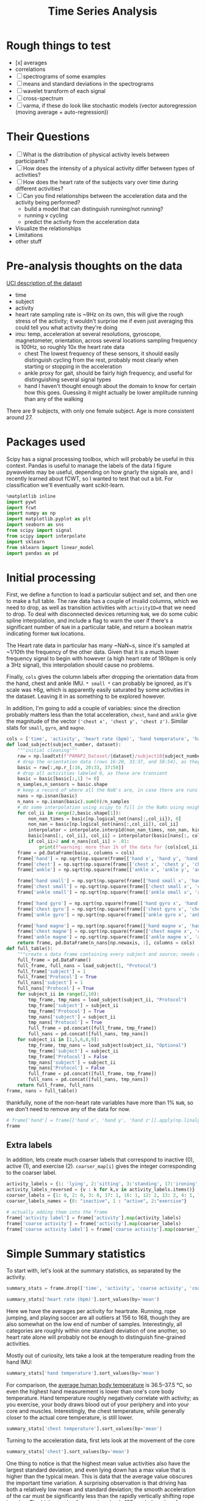 #+title: Time Series Analysis
* Rough things to test
- [x] averages
- correlations
- [ ] spectrograms of some examples
- [ ] means and standard deviations in the spectrograms
- [ ] wavelet transform of each signal
- [ ] cross-spectrum
- [ ] varma, if these do look like stochastic models (vector autoregression (moving average + auto-regression))
* Their Questions
+ [ ] What is the distribution of physical activity levels between participants?
+ [ ] How does the intensity of a physical activity differ between types of activities?
+ [ ] How does the heart rate of the subjects vary over time during different activities?
+ [ ] Can you find relationships between the acceleration data and the activity being performed?
  - build a model that can distinguish running/not running?
  - running v cycling
  - predict the activity from the acceleration data
+ Visualize the relationships
+ Limitations
+ other stuff
* Pre-analysis thoughts on the data
[[https://archive.ics.uci.edu/ml/datasets/PAMAP2+Physical+Activity+Monitoring][UCI description of the dataset]]
- time
- subject
- activity
- heart rate
  sampling rate is ~9Hz
  on its own, this will give the rough stress of the activity; it wouldn't surprise me if even just averaging this could tell you what activity they're doing
- imu: temp, acceleration at several resolutions, gyroscope, magnetometer, orientation, across several locations
  sampling frequency is 100Hz, so roughly 10x the heart rate data
  + chest
    The lowest frequency of these sensors, it should easily distinguish cycling from the rest, probably most clearly when starting or stopping in the acceleration
  + ankle
    proxy for gait, should be fairly high frequency, and useful for distinguishing several signal types
  + hand
    I haven't thought enough about the domain to know for certain how this goes. Guessing it might actually be lower amplitude running than any of the walking
There are 9 subjects, with only one female subject. Age is more consistent around 27.
* Packages used
Scipy has a signal processing toolbox, which will probably be useful in this context. Pandas is useful to manage the labels of the data I figure pywavelets may be useful, depending on how gnarly the signals are, and I recently learned about fCWT, so I wanted to test that out a bit.
For classification we'll eventually want scikit-learn.
#+begin_src jupyter-python :session *localhost*
%matplotlib inline
import pywt
import fcwt
import numpy as np
import matplotlib.pyplot as plt
import seaborn as sns
from scipy import signal
from scipy import interpolate
import sklearn
from sklearn import linear_model
import pandas as pd
#+end_src

#+RESULTS:

* Initial processing
First, we define a function to load a particular subject and set, and then one to make a full table.
The raw data has a couple of invalid columns, which we need to drop, as well as transition activities with ~activityID=0~ that we need to drop.
To deal with disconnected devices returning ~NaN~, we do some cubic spline interpolation, and include a flag to warn the user if there's a significant number of ~NaN~ in a particular table, and return a boolean matrix indicating former ~NaN~ locations.

The Heart rate data in particular has many ~NaN~s, since it's sampled at ~1/10th the frequency of the other data. Given that it is a much lower frequency signal to begin with however (a high heart rate of 180bpm is only a 3Hz signal), this interpolation should cause no problems.

Finally, ~cols~ gives the column labels after dropping the orientation data from the hand, chest and ankle IMU. ~* small *~ can probably be ignored, as it's scale was $\pm 6g$, which is apparently easily saturated by some activities in the dataset.
Leaving it in as something to be explored however.

In addition, I'm going to add a couple of variables: since the direction probably matters less than the total acceleration, ~chest~, ~hand~ and ~ankle~ give the magnitude of the vector ~('chest x', 'chest y', 'chest z')~. Similar stats for ~small~, ~gyro~, and ~magne~.
#+begin_src jupyter-python :session *localhost*
cols = ['time', 'activity', 'heart rate (bpm)', 'hand temperature', 'hand x', 'hand y', 'hand z', 'hand small x', 'hand small y', 'hand small z', 'hand gyro x',  'hand gyro y',  'hand gyro z',  'hand magne x',  'hand magne y',  'hand magne z', 'chest temperature', 'chest x', 'chest y', 'chest z', 'chest small x', 'chest small y', 'chest small z', 'chest gyro x',  'chest gyro y',  'chest gyro z',  'chest magne x',  'chest magne y',  'chest magne z', 'ankle temperature', 'ankle x', 'ankle y', 'ankle z', 'ankle small x', 'ankle small y', 'ankle small z', 'ankle gyro x',  'ankle gyro y',  'ankle gyro z',  'ankle magne x',  'ankle magne y',  'ankle magne z']
def load_subject(subject_number, dataset):
    """initial cleaning"""
    raw = np.loadtxt(f"PAMAP2_Dataset/{dataset}/subject10{subject_number}.dat")
    # drop the orientation data (rows 16:20, 33:37, and 50:54), as they're invalid
    basic = raw[:,np.r_[:16, 20:33, 37:50]]
    # drop all activities labeled 0, as these are transient
    basic = basic[basic[:,1] != 0]
    n_samples,n_sensors = basic.shape
    # keep a record of where all the NaN's are, in case there are runs that are too large and we need to drop data
    nans = np.isnan(basic)
    n_nans = np.isnan(basic).sum(0)/n_samples
    # do some interpolation using scipy to fill in the NaNs using neighboring points; using cubic splines, which is probably a little overkill.
    for col_ii in range(2,basic.shape[1]):
        non_nan_times = basic[np.logical_not(nans[:,col_ii]), 0]
        non_nan = basic[np.logical_not(nans[:,col_ii]), col_ii]
        interpolator = interpolate.interp1d(non_nan_times, non_nan, kind="cubic", axis=0, fill_value='extrapolate')
        basic[nans[:, col_ii], col_ii] = interpolator(basic[nans[:, col_ii], 0]) # fill in the original data matrix NaNs with interpolated values
        if col_ii>2 and n_nans[col_ii] > .01:
            print(f"warning: more than 1% of the data for {cols[col_ii]} is NaNs")
    frame = pd.DataFrame(basic, columns = cols)
    frame['hand'] = np.sqrt(np.square(frame[['hand x', 'hand y', 'hand z']]).sum(1))
    frame['chest'] = np.sqrt(np.square(frame[['chest x', 'chest y', 'chest z']]).sum(1))
    frame['ankle'] = np.sqrt(np.square(frame[['ankle x', 'ankle y', 'ankle z']]).sum(1))

    frame['hand small'] = np.sqrt(np.square(frame[['hand small x', 'hand small y', 'hand small z']]).sum(1))
    frame['chest small'] = np.sqrt(np.square(frame[['chest small x', 'chest small y', 'chest small z']]).sum(1))
    frame['ankle small'] = np.sqrt(np.square(frame[['ankle small x', 'ankle small y', 'ankle small z']]).sum(1))

    frame['hand gyro'] = np.sqrt(np.square(frame[['hand gyro x', 'hand gyro y', 'hand gyro z']]).sum(1))
    frame['chest gyro'] = np.sqrt(np.square(frame[['chest gyro x', 'chest gyro y', 'chest gyro z']]).sum(1))
    frame['ankle gyro'] = np.sqrt(np.square(frame[['ankle gyro x', 'ankle gyro y', 'ankle gyro z']]).sum(1))

    frame['hand magne'] = np.sqrt(np.square(frame[['hand magne x', 'hand magne y', 'hand magne z']]).sum(1))
    frame['chest magne'] = np.sqrt(np.square(frame[['chest magne x', 'chest magne y', 'chest magne z']]).sum(1))
    frame['ankle magne'] = np.sqrt(np.square(frame[['ankle magne x', 'ankle magne y', 'ankle magne z']]).sum(1))
    return frame, pd.DataFrame(n_nans[np.newaxis, :], columns = cols)
def full_table():
    """create a data frame containing every subject and source; needs additional columns denoting the subject id and whether its the main examples or the optional ones"""
    full_frame = pd.DataFrame()
    full_frame, full_nans = load_subject(1, "Protocol")
    full_frame['subject'] = 1
    full_frame['Protocol'] = True
    full_nans['subject'] = 1
    full_nans['Protocol'] = True
    for subject_ii in range(2,10):
        tmp_frame, tmp_nans = load_subject(subject_ii, "Protocol")
        tmp_frame['subject'] = subject_ii
        tmp_frame['Protocol'] = True
        tmp_nans['subject'] = subject_ii
        tmp_nans['Protocol'] = True
        full_frame = pd.concat([full_frame, tmp_frame])
        full_nans = pd.concat([full_nans, tmp_nans])
    for subject_ii in [1,5,6,8,9]:
        tmp_frame, tmp_nans = load_subject(subject_ii, "Optional")
        tmp_frame['subject'] = subject_ii
        tmp_frame['Protocol'] = False
        tmp_nans['subject'] = subject_ii
        tmp_nans['Protocol'] = False
        full_frame = pd.concat([full_frame, tmp_frame])
        full_nans = pd.concat([full_nans, tmp_nans])
    return full_frame, full_nans
frame, nans = full_table()
#+end_src

#+RESULTS:

thankfully, none of the non-heart rate variables have more than 1% ~NaN~, so we don't need to remove any of the data for now.

#+begin_src jupyter-python :session *localhost*
# frame['hand'] = frame[['hand x', 'hand y', 'hand z']].apply(np.linalg.norm,axis=1)
frame
#+end_src

#+RESULTS:
#+begin_example
           time  activity  heart rate (bpm)  hand temperature   hand x  \
0         37.66       1.0        100.106697            30.375  2.21530
1         37.67       1.0        100.071815            30.375  2.29196
2         37.68       1.0        100.042679            30.375  2.29090
3         37.69       1.0        100.018877            30.375  2.21800
4         37.70       1.0        100.000000            30.375  2.30106
...         ...       ...               ...               ...      ...
158868  1936.14      20.0        177.998621            24.875 -6.42779
158869  1936.15      20.0        177.997952            24.875 -6.39107
158870  1936.16      20.0        177.997164            24.875 -6.41763
158871  1936.17      20.0        177.996250            24.875 -6.46049
158872  1936.18      20.0        177.995202            24.875 -6.64998

         hand y   hand z  hand small x  hand small y  hand small z  ...  \
0       8.27915  5.58753       2.24689       8.55387       5.77143  ...
1       7.67288  5.74467       2.27373       8.14592       5.78739  ...
2       7.14240  5.82342       2.26966       7.66268       5.78846  ...
3       7.14365  5.89930       2.22177       7.25535       5.88000  ...
4       7.25857  6.09259       2.20720       7.24042       5.95555  ...
...         ...      ...           ...           ...           ...  ...
158868  6.84232  2.80728      -6.52140       6.75658       2.56787  ...
158869  6.69028  2.80834      -6.55066       6.75689       2.67360  ...
158870  6.57977  3.15471      -6.53586       6.56061       2.84013  ...
158871  6.42730  3.03912      -6.55081       6.53056       2.88551  ...
158872  6.54224  2.99740      -6.59577       6.54600       2.90062  ...

        chest small  ankle small  hand gyro  chest gyro  ankle gyro  \
0          9.822404     9.796073   0.039483    0.066375    0.027921
1          9.852047     9.748582   0.173852    0.067424    0.021749
2          9.873164     9.764360   0.238506    0.060338    0.063439
3          9.865334     9.756044   0.194311    0.090952    0.046244
4          9.817284     9.809110   0.072467    0.041521    0.049304
...             ...          ...        ...         ...         ...
158868     9.810042     9.867270   0.117788    0.161901    0.021327
158869     9.760977     9.866938   0.110464    0.127745    0.055200
158870     9.734297     9.857776   0.090651    0.172837    0.063669
158871     9.577592     9.872424   0.085489    0.162392    0.038844
158872     9.545330     9.805258   0.065467    0.182836    0.025506

        hand magne  chest magne  ankle magne  subject  Protocol
0        71.369737    67.332172    92.196177        1      True
1        71.745163    66.692157    91.833822        1      True
2        70.749974    67.164701    91.415884        1      True
3        71.198631    66.494381    91.755312        1      True
4        70.716057    66.439341    91.396062        1      True
...            ...          ...          ...      ...       ...
158868   54.975891    50.736188    51.023924        9     False
158869   55.690979    50.253302    50.359110        9     False
158870   54.701982    49.822665    51.166757        9     False
158871   55.171737    49.673237    50.788652        9     False
158872   55.628630    50.068217    50.618621        9     False

[2724953 rows x 56 columns]
#+end_example

** Extra labels
In addition, lets create much coarser labels that correspond to inactive (0), active (1), and exercise (2). ~coarser_map[i]~ gives the integer corresponding to the coarser label.
#+begin_src jupyter-python :session *localhost*
activity_labels = {1: 'lying', 2:'sitting', 3:'standing', 17:'ironing', 16:'vacuuming', 12:'ascending stairs', 13:'descending stairs', 4:'normal walking', 7:'Nordic walking', 6:'cycling', 5:'running', 24:'rope jumping', 9:'watching tv', 10:'computer work', 11:'car driving', 18:'folding laundry', 19:'house cleaning', 20:"playing soccer"}
activity_labels_reversed = {v : k for k,v in activity_labels.items()}
coarser_labels = {1: 0, 2: 0, 3: 0, 17: 1, 16: 1, 12: 2, 13: 2, 4: 1, 7: 2, 6: 2, 5: 2, 24: 2, 9: 0, 10: 0, 11: 0, 18: 1, 19: 1, 20: 2}
coarser_labels_names = {0: "inactive", 1 : "active", 2:"exercise"}

# actually adding them into the frame
frame['activity label'] = frame['activity'].map(activity_labels)
frame['coarse activity'] = frame['activity'].map(coarser_labels)
frame['coarse activity label'] = frame['coarse activity'].map(coarser_labels_names)
#+end_src

#+RESULTS:
* Simple Summary statistics
To start with, let's look at the summary statistics, as separated by the activity.
#+begin_src jupyter-python :session *localhost*
summary_stats = frame.drop(['time', 'activity', 'coarse activity', 'coarse activity label'],axis=1).groupby('activity label').describe()
#+end_src

#+RESULTS:

#+begin_src jupyter-python :session *localhost*
summary_stats['heart rate (bpm)'].sort_values(by='mean')
#+end_src

#+RESULTS:
#+begin_example
                      count        mean        std         min         25%  \
activity label
lying              192523.0   75.536043  10.536810   56.892348   69.995304
computer work      309935.0   75.729955   8.315868   59.890326   69.000000
sitting            185188.0   80.013060   8.008474   62.891149   75.000000
watching tv         83646.0   83.407133   5.521208   74.892348   80.239726
standing           189931.0   88.554788  10.010566   67.892312   80.999996
ironing            238690.0   90.062311   8.929636   68.891149   84.998493
folding laundry     99878.0   90.269954  11.506504   69.892256   78.000000
house cleaning     187188.0   96.417751  13.479741   67.915654   87.000000
car driving         54519.0  103.066983   7.304963   88.891073   98.383478
vacuuming          175353.0  104.195473  13.512830   74.880503   95.000000
normal walking     238761.0  112.786106   9.531551   85.891073  105.999997
Nordic walking     188107.0  123.830869  10.980179   77.892344  117.996631
cycling            164600.0  124.884293   8.609884   80.915657  119.010135
descending stairs  104944.0  129.156950  22.952480   77.892339  109.005614
ascending stairs   117216.0  129.529713  20.898364   70.891149  114.117585
running             98199.0  156.595770  22.778271   80.892257  143.999045
rope jumping        49360.0  161.986839  21.664445  120.891073  142.999861
playing soccer      46915.0  168.780179  23.659120  104.877507  167.999181

                          50%         75%         max
activity label
lying               73.995304   80.998869  115.107744
computer work       73.006281   83.000000  102.107656
sitting             78.999959   83.984519  113.107744
watching tv         82.000000   84.005870  109.107661
standing            88.612543   96.340207  112.107744
ironing             88.905576   93.996939  122.107698
folding laundry     91.984245   97.064489  117.107655
house cleaning      94.000000  106.000590  128.107658
car driving        102.000000  106.119340  128.122493
vacuuming          101.000000  110.993210  140.122496
normal walking     114.973125  120.028845  128.107659
Nordic walking     124.978093  129.000000  147.135843
cycling            124.999989  131.999518  144.107544
descending stairs  129.000000  149.107659  175.107744
ascending stairs   130.000000  146.239783  171.099443
running            165.940556  172.000006  196.107652
rope jumping       165.998933  179.000000  202.107688
playing soccer     180.000000  182.000000  191.107652
#+end_example


Here we have the averages per activity for heartrate. Running, rope jumping, and playing soccer are all outliers at 156 to 168, though they are also somewhat on the low end of number of samples. Interestingly, all categories are roughly within one standard deviation of one another, so heart rate alone will probably not be enough to distinguish fine-grained activities.

Mostly out of curiosity, lets take a look at the temperature reading from the hand IMU:

#+begin_src jupyter-python :session *localhost*
summary_stats['hand temperature'].sort_values(by='mean')
#+end_src

#+RESULTS:
#+begin_example
                      count       mean       std        min      25%      50%  \
activity label
playing soccer      46915.0  27.270159  2.779595  24.874921  25.0625  25.1875
rope jumping        49360.0  29.720052  2.490725  24.875000  28.4375  30.1875
running             98199.0  30.818058  2.086611  27.500000  28.8125  30.8125
cycling            164600.0  31.008824  1.997441  27.562500  29.3125  31.0625
Nordic walking     188107.0  31.534647  1.755120  28.937500  30.3125  30.7500
computer work      309935.0  32.114982  1.214480  29.000000  31.2500  32.1250
normal walking     238761.0  32.300379  1.382759  28.687500  31.3750  32.5625
lying              192523.0  32.726154  1.405145  30.187500  31.3125  32.8750
sitting            185188.0  33.262085  1.103127  31.500000  32.1250  33.5000
descending stairs  104944.0  33.322055  0.886232  31.562500  32.4375  33.5625
ascending stairs   117216.0  33.527258  0.876445  31.750000  32.5625  33.7500
standing           189931.0  33.637791  0.856881  32.187500  33.0000  33.5625
folding laundry     99878.0  33.666116  0.635729  32.937500  33.0625  33.8125
ironing            238690.0  34.022834  0.773919  32.625000  33.4375  33.9375
house cleaning     187188.0  34.024332  0.869849  32.562500  33.3125  33.7500
vacuuming          175353.0  34.178360  0.652064  33.062500  33.6875  34.1250
car driving         54519.0  34.484870  0.182332  34.125000  34.3125  34.4375
watching tv         83646.0  35.197931  0.178430  34.875000  35.0625  35.1875

                       75%        max
activity label
playing soccer     30.7500  30.812506
rope jumping       30.8125  33.875001
running            33.8125  33.875000
cycling            32.7500  34.687500
Nordic walking     33.0000  34.938604
computer work      33.0000  34.500000
normal walking     33.0625  34.875000
lying              33.8125  34.937500
sitting            34.2500  35.062500
descending stairs  33.8750  34.875000
ascending stairs   34.1250  35.125000
standing           34.2500  35.250000
folding laundry    34.5625  34.562500
ironing            34.6875  35.500000
house cleaning     34.7500  35.500000
vacuuming          34.6250  35.500000
car driving        34.6250  34.812500
watching tv        35.3750  35.500000
#+end_example

For comparison, the [[https://en.wikipedia.org/wiki/Human_body_temperature][average human body temperature]] is 36.5–37.5 °C, so even the highest hand measurement is lower than one's core body temperature. Hand temperature roughly negatively correlate with activity; as you exercise, your body draws blood out of your periphery and into your core and muscles. Interestingly, the chest temperature, while generally closer to the actual core temperature, is still lower.

#+begin_src jupyter-python :session *localhost*
summary_stats['chest temperature'].sort_values(by='mean')
#+end_src

#+RESULTS:
#+begin_example
                      count       mean       std       min      25%      50%  \
activity label
playing soccer      46915.0  33.212884  0.805097  32.31250  32.5625  32.6875
rope jumping        49360.0  33.605086  1.472824  31.93750  32.1875  33.7500
computer work      309935.0  33.845430  1.275583  31.12500  32.8750  33.8750
running             98199.0  34.398012  1.428991  32.06250  33.3750  34.0625
lying              192523.0  35.087787  1.560122  32.18750  33.6250  34.9375
cycling            164600.0  35.725755  1.602098  32.81250  34.5000  35.3750
sitting            185188.0  35.824338  1.255412  33.68750  34.7500  35.7500
house cleaning     187188.0  36.037150  1.085068  33.93750  35.0625  36.0625
Nordic walking     188107.0  36.158435  1.675612  33.74999  34.8125  35.6875
standing           189931.0  36.165015  1.068752  34.31250  35.2500  35.9375
car driving         54519.0  36.370270  0.149944  36.06250  36.2500  36.3750
folding laundry     99878.0  36.459526  0.882027  34.75000  36.0625  36.9375
ironing            238690.0  36.665357  0.927366  34.93750  36.0625  36.4375
normal walking     238761.0  37.007254  0.827822  35.25000  36.4375  37.1250
descending stairs  104944.0  37.022019  0.786143  35.43750  36.6875  36.7500
ascending stairs   117216.0  37.054112  0.872753  35.18750  36.6875  36.8750
vacuuming          175353.0  37.057773  0.891030  35.50000  36.5625  37.1875
watching tv         83646.0  37.336685  0.194285  36.87500  37.1875  37.3750

                       75%        max
activity label
playing soccer     34.2500  34.250000
rope jumping       34.1250  36.500000
computer work      34.8750  36.250000
running            36.3750  36.812500
lying              36.6875  37.437500
cycling            37.3750  38.312500
sitting            37.0000  37.625000
house cleaning     37.1875  37.500000
Nordic walking     38.3125  38.577874
standing           37.4375  37.687500
car driving        36.5000  36.625000
folding laundry    37.2500  37.375000
ironing            37.6250  38.125000
normal walking     37.6250  38.437500
descending stairs  37.8125  38.000000
ascending stairs   37.8125  38.187500
vacuuming          37.9375  38.250000
watching tv        37.5000  37.562500
#+end_example

Turning to the acceleration data, first lets look at the movement of the core
#+begin_src jupyter-python :session *localhost*
summary_stats['chest'].sort_values(by='mean')
#+end_src

#+RESULTS:
#+begin_example
                      count       mean        std       min       25%  \
activity label
lying              192523.0   9.587474   0.293785  3.864523  9.460779
watching tv         83646.0   9.715500   0.205635  7.434601  9.618258
sitting            185188.0   9.819690   0.300539  5.138014  9.713096
standing           189931.0   9.836934   0.269169  3.032830  9.721561
computer work      309935.0   9.843228   0.255740  3.261755  9.690674
ironing            238690.0   9.956556   0.326937  2.583077  9.789140
car driving         54519.0   9.968828   0.448085  0.811480  9.754746
folding laundry     99878.0   9.973617   0.461190  5.824929  9.736265
house cleaning     187188.0  10.021077   0.918631  2.009884  9.658685
normal walking     238761.0  10.112868   3.239062  1.779430  7.693999
vacuuming          175353.0  10.134595   0.842794  4.386731  9.682469
ascending stairs   117216.0  10.158468   3.432132  0.902167  8.107039
descending stairs  104944.0  10.173882   4.853056  0.127578  7.352147
cycling            164600.0  10.205396   1.597956  0.811480  9.310021
Nordic walking     188107.0  10.219269   4.125512  0.450979  6.760642
playing soccer      46915.0  11.481581   6.851165  0.318019  8.142076
running             98199.0  11.924508   9.334042  0.102686  4.003827
rope jumping        49360.0  13.045252  13.510043  0.061476  4.308789

                         50%        75%         max
activity label
lying               9.567980   9.683376   22.425921
watching tv         9.723783   9.812081   14.491353
sitting             9.802401   9.902520   16.506993
standing            9.815770   9.932196   18.610969
computer work       9.819635  10.008822   19.007271
ironing             9.941560  10.105507   16.804097
car driving         9.933963  10.151250   15.466242
folding laundry     9.927671  10.155044   15.642570
house cleaning      9.929600  10.272134   54.126240
normal walking     10.089537  12.463721   33.610029
vacuuming          10.058788  10.519714   22.784502
ascending stairs    9.832235  11.680017   40.177091
descending stairs   9.762447  11.826813   50.926868
cycling            10.103778  11.025641   34.329004
Nordic walking     10.237648  13.329716   28.216694
playing soccer      9.904972  12.869584  100.184404
running             9.389884  19.580110   63.412393
rope jumping        9.493158  14.780505  155.728100
#+end_example

One thing to notice is that the highest mean value activities also have the largest standard deviation, and even lying down has a max value that is higher than the typical mean. This is data that the average value obscures the important time variation.
A surprising observation is that driving has both a relatively low mean and standard deviation; the smooth acceleration of the car must be significantly less than the rapidly vertically shifting rope jumping. The highest value for rope jumping is 155, a whole order of magnitude greater than its mean! This suggests the signals are quite non-smooth, which lends itself to wavelet analysis.

Turning to the hand sensor data, this shows similar variation, with even higher max values, this time in soccer and running; for soccer this makes sense, as one frequently needs to make quick cuts, which can move your hands jerkily. I'm somewhat surprised that running has the same pattern, and that rope jumping is "only" 174.
#+begin_src jupyter-python :session *localhost*
summary_stats['hand'].sort_values(by='mean')
#+end_src

#+RESULTS:
#+begin_example
                      count       mean        std       min       25%  \
activity label
computer work      309935.0   9.727158   0.501489  2.994510  9.597124
lying              192523.0   9.728174   0.536339  2.365078  9.622836
sitting            185188.0   9.760337   0.786686  1.056083  9.641148
watching tv         83646.0   9.781914   0.329989  2.083712  9.717247
standing           189931.0   9.783620   0.741341  0.671031  9.643139
car driving         54519.0   9.924075   1.387874  1.364018  9.480332
ironing            238690.0  10.018180   1.605587  0.569730  9.374962
folding laundry     99878.0  10.287894   2.607382  0.599666  8.991917
descending stairs  104944.0  10.341806   3.795485  0.280840  8.118465
ascending stairs   117216.0  10.669996   3.750168  0.201597  8.499087
cycling            164600.0  10.677710   3.175584  0.599503  9.003170
vacuuming          175353.0  10.763059   2.838379  0.483494  9.280254
house cleaning     187188.0  10.943465   4.123770  0.128068  9.301632
Nordic walking     188107.0  11.000437   7.575883  0.143968  7.232741
normal walking     238761.0  11.263885   3.056225  0.418703  9.076369
rope jumping        49360.0  13.761209   8.115749  0.167896  8.341781
playing soccer      46915.0  15.700402  10.978987  0.188406  9.710148
running             98199.0  20.107068  17.237363  1.309860  9.846719

                         50%        75%         max
activity label
computer work       9.703476   9.816248   53.464097
lying               9.704683   9.790422   59.326403
sitting             9.734970   9.828852  152.245999
watching tv         9.776557   9.833766   24.270579
standing            9.747043   9.853661   50.794843
car driving         9.771636  10.143078   67.691678
ironing             9.839169  10.459946   50.921455
folding laundry     9.942293  11.181271   66.033619
descending stairs   9.780045  11.855787  150.270548
ascending stairs    9.980181  12.461935   65.658334
cycling            10.164226  11.776928  119.402960
vacuuming          10.358288  11.928911   72.013851
house cleaning     10.024941  11.341324  120.355979
Nordic walking      9.611720  13.655715  162.544252
normal walking     11.058614  13.259273   52.659602
rope jumping       11.480566  18.117702  174.379059
playing soccer     11.824167  17.686872  266.710376
running            13.292644  23.592293  219.854889
#+end_example

* Plotting utilities
We begin by making a function that compresses selecting by activity and subject, since we'lll want to do that fairly frequently, and using that to plot a running heartrate vs a cycling one
#+begin_src jupyter-python :session *localhost*
%matplotlib inline
def subject_activity(subjectID, activity_name):
    return (frame['activity'] == activity_labels_reversed[activity_name]) & (frame['subject']==subjectID)
def plot_activity_comparison(activity_name_1, activity_name_2, sensor):
    """compare two activities for a given sensor across all subjects as raw timeseries"""
    for subject in range(9):
        select_one = subject_activity(subject,activity_name_1)
        select_two = subject_activity(subject,activity_name_2)
        time = frame['time'].loc[select_one]
        start_time = time.min()
        plt.plot(time -start_time, frame[sensor].loc[select_one], label=f"{subject} {activity_name_1}", color="red")
        time = frame['time'].loc[select_two]
        start_time = time.min()
        plt.plot(time - start_time, frame[sensor].loc[select_two], label=f"{subject} {activity_name_2}", color="blue")
        plt.legend(fontsize='xx-small')
#+end_src

#+RESULTS:
* Pairwise time series comparisons
First, lets compare walking and running using the heartrate, we see that the two are visually obvious, as was reflected in the mean value above.
#+begin_src jupyter-python :session *localhost*
plot_activity_comparison('normal walking', 'running', 'heart rate (bpm)')
#+end_src

#+RESULTS:
[[file:./.ob-jupyter/b49f349d8e0bd3edeaaf1dea1c9e034fe18c986d.png]]

A somewhat harder example would be running vs cycling, which has a mean difference of ~25bpm. Below, once the initial starting period is over, the two series cleanly separate.

#+begin_src jupyter-python :session *localhost*
plot_activity_comparison('cycling', 'running', 'heart rate (bpm)')
#+end_src

#+RESULTS:
[[file:./.ob-jupyter/590ad898d25d9f0578912ee7f1de18f19ad3f21e.png]]
If it were competitive rather than practical cycling, I suspect this gap would be much smaller; the description from the data set is
#+begin_quote
cycling: was performed outside with a real bike with slow to moderate pace, as if the subject would
bike to work or bike for pleasure (but not as a sport activity)
#+end_quote

For a harder example, let's compare nordic walking and normal walking. It is clearly distinguishable for any given individual, but the person exerting the least during Nordic walking, and the person exerting the most during normal walking definitely overlap. I suspect some of the participants' have normal walking speeds that are quite aggressive, and others didn't treat nordic walking as a competitive sport.

#+begin_src jupyter-python :session *localhost*
plot_activity_comparison('normal walking', 'Nordic walking', 'heart rate (bpm)')
#+end_src

#+RESULTS:
[[file:./.ob-jupyter/3944988389c543a2e159ba1104b523fbf216d9f0.png]]

Moving on to the IMU, we get signals that are fairly impenetrable in the time domain:
#+begin_src jupyter-python :session *localhost*
one_walking =  subject_activity(1,'normal walking')
time = frame['time'].loc[one_walking]
time = time - time.min()
plt.plot(time, frame["hand"].loc[one_walking])
#+end_src

#+RESULTS:
:RESULTS:
| <matplotlib.lines.Line2D | at | 0x7f2e5bca5410> |
[[file:./.ob-jupyter/730dd4de75a25856bea741919e1acf272700f3b0.png]]
:END:

So let's switch over to using a fast wavelet transform, which lets us plot the magnitude of a signal at a given time and frequency in a way that works well for non-smooth functions. Here we compare walking and nordic walking for one individual. The mean heart rates are close, as are the average value of the accelerations. But the nordic walking clearly has much more high frequency activity. This is also reflected in the higher standard deviation across the entire set.
#+begin_src jupyter-python :session *localhost*
#plot cwt
fs = 100 # the sampling frequency, rounded to the nearest integer

fcwt.plot(frame["hand"].loc[one_walking].values, fs)
one_nordic = subject_activity(1,'Nordic walking')
fcwt.plot(frame["hand"].loc[one_nordic].values, fs)
#+end_src

#+RESULTS:
:RESULTS:
[[file:./.ob-jupyter/ac3d77d574bf690ab7201a10a94c563cb8775aac.png]]
[[file:./.ob-jupyter/cddf6cec902fa7e3ff1c55526866a7e2a8707c58.png]]
:END:

* Building a classifier
So, to actually build a classifier, given that we have so few samples, we will need to choose some features. As a minimal model, lets use the average heart rate[fn:1] and the standard deviation of the magnitude of the acceleration of the hand IMU (the one plotted above).
First we need to create those variables
#+begin_src jupyter-python :session *localhost*
gb = frame.groupby(['activity label', 'subject'], sort='time')
aggregates = gb[['heart rate (bpm)', 'hand', 'ankle', 'chest']].aggregate([np.mean, np.std])
aggregates[np.isnan(aggregates).values]
#+end_src

#+RESULTS:
#+begin_example
                       heart rate (bpm)          hand         ankle      \
                                   mean std      mean std      mean std
activity label subject
running        4             130.999962 NaN  9.907499 NaN  9.983255 NaN
               4             130.999962 NaN  9.907499 NaN  9.983255 NaN
               4             130.999962 NaN  9.907499 NaN  9.983255 NaN
               4             130.999962 NaN  9.907499 NaN  9.983255 NaN

                           chest
                            mean std
activity label subject
running        4        9.846785 NaN
               4        9.846785 NaN
               4        9.846785 NaN
               4        9.846785 NaN
#+end_example

We have a little detour to figure out why the standard deviation for subject 4 is a NaN.
#+begin_src jupyter-python :session *localhost*
frame[(frame['subject']==4) & (frame['activity label'] == 'running')]
#+end_src

#+RESULTS:
#+begin_example
           time  activity  heart rate (bpm)  hand temperature   hand x  \
231420  3301.46       5.0        130.999962              27.5 -4.61858

         hand y  hand z  hand small x  hand small y  hand small z  ...  \
231420  6.44599 -5.9394       -4.5911       6.38731      -5.98033  ...

        chest gyro  ankle gyro  hand magne  chest magne  ankle magne  subject  \
231420    0.053439    0.015859    27.59614    25.645654    50.264433        4

        Protocol  activity label  coarse activity  coarse activity label
231420      True         running                2               exercise

[1 rows x 59 columns]
#+end_example

It appears subject 4 didn't really record running, so we will have to drop that example as we move on to the classifier

#+begin_src jupyter-python :session *localhost*
# aggregates.drop(('running', 4), axis=0,inplace=True)
# aggregates.reset_index(inplace=True)
reg = linear_model.LogisticRegression(max_iter=10000)
reg.fit(aggregates.drop(['activity label', 'subject'], axis=1).values, aggregates['activity label'].values)
predictions = reg.predict(aggregates.drop(['activity label', 'subject'], axis=1).values)
#+end_src

#+RESULTS:
: /tmp/ipykernel_297110/3622550160.py:4: PerformanceWarning: dropping on a non-lexsorted multi-index without a level parameter may impact performance.
:   reg.fit(aggregates.drop(['activity label', 'subject'], axis=1).values, aggregates['activity label'].values)
: /tmp/ipykernel_297110/3622550160.py:5: PerformanceWarning: dropping on a non-lexsorted multi-index without a level parameter may impact performance.
:   predictions = reg.predict(aggregates.drop(['activity label', 'subject'], axis=1).values)

So it trains; lets see how well it did (of course, given that this is without any sort of cross-validation, its use is somewhat questionable, but we have heavily constrained the model).

#+begin_src jupyter-python :session *localhost*
conf_mat = sklearn.metrics.confusion_matrix(aggregates['activity label'].values, predictions)
ax = sns.heatmap(conf_mat, annot=True, fmt='d')
ax.set_ylabel("Actual Class", fontsize=14, labelpad=20)
ax.yaxis.set_ticklabels(reg.classes_, rotation=0)
ax.set_xlabel("Predicted Class", fontsize=14, labelpad=20)
ax.xaxis.set_ticklabels(reg.classes_, rotation=90)
plt.show()
#+end_src

#+RESULTS:
[[file:./.ob-jupyter/d262bcf4ed1c22fe7bc064e16d50302eebb9b10f.png]]

So the sedentary activities tend to get confused by this model, while house cleaning and vacuuming get confused. Any of the particularly active activities is easily separated from the rest. The resulting coefficients that got us here are in the heatmap below.
#+begin_src jupyter-python :session *localhost*
ax = sns.heatmap(reg.coef_, annot=True)
ax.set_ylabel("classes", fontsize=14, labelpad=20)
ax.yaxis.set_ticklabels(reg.classes_, rotation=0)
ax.set_xlabel("variables", fontsize=14, labelpad=20)
ax.xaxis.set_ticklabels(list(aggregates)[2:], rotation=90)
plt.show()
#+end_src

#+RESULTS:
[[file:./.ob-jupyter/a912272f1a58d946c8ed835f9a3b6d406cca5214.png]]

* Footnotes

[fn:1] ideally starting 1/3 of the way through the signal (skipping the warmup period), but I'm running short on time
